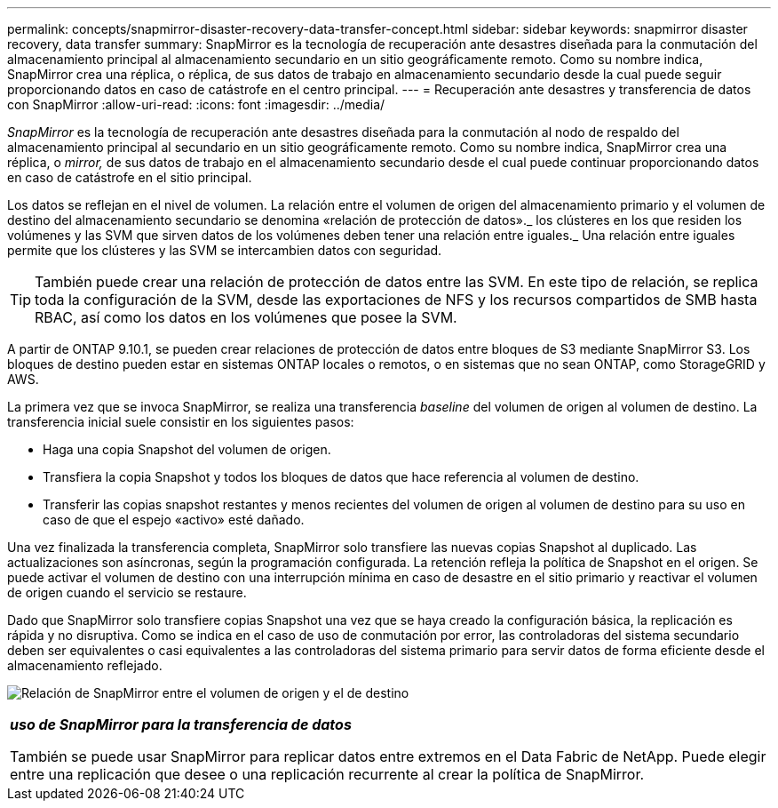 ---
permalink: concepts/snapmirror-disaster-recovery-data-transfer-concept.html 
sidebar: sidebar 
keywords: snapmirror disaster recovery, data transfer 
summary: SnapMirror es la tecnología de recuperación ante desastres diseñada para la conmutación del almacenamiento principal al almacenamiento secundario en un sitio geográficamente remoto. Como su nombre indica, SnapMirror crea una réplica, o réplica, de sus datos de trabajo en almacenamiento secundario desde la cual puede seguir proporcionando datos en caso de catástrofe en el centro principal. 
---
= Recuperación ante desastres y transferencia de datos con SnapMirror
:allow-uri-read: 
:icons: font
:imagesdir: ../media/


[role="lead"]
_SnapMirror_ es la tecnología de recuperación ante desastres diseñada para la conmutación al nodo de respaldo del almacenamiento principal al secundario en un sitio geográficamente remoto. Como su nombre indica, SnapMirror crea una réplica, o _mirror,_ de sus datos de trabajo en el almacenamiento secundario desde el cual puede continuar proporcionando datos en caso de catástrofe en el sitio principal.

Los datos se reflejan en el nivel de volumen. La relación entre el volumen de origen del almacenamiento primario y el volumen de destino del almacenamiento secundario se denomina «relación de protección de datos»._ los clústeres en los que residen los volúmenes y las SVM que sirven datos de los volúmenes deben tener una relación entre iguales._ Una relación entre iguales permite que los clústeres y las SVM se intercambien datos con seguridad.

[TIP]
====
También puede crear una relación de protección de datos entre las SVM. En este tipo de relación, se replica toda la configuración de la SVM, desde las exportaciones de NFS y los recursos compartidos de SMB hasta RBAC, así como los datos en los volúmenes que posee la SVM.

====
A partir de ONTAP 9.10.1, se pueden crear relaciones de protección de datos entre bloques de S3 mediante SnapMirror S3. Los bloques de destino pueden estar en sistemas ONTAP locales o remotos, o en sistemas que no sean ONTAP, como StorageGRID y AWS.

La primera vez que se invoca SnapMirror, se realiza una transferencia _baseline_ del volumen de origen al volumen de destino. La transferencia inicial suele consistir en los siguientes pasos:

* Haga una copia Snapshot del volumen de origen.
* Transfiera la copia Snapshot y todos los bloques de datos que hace referencia al volumen de destino.
* Transferir las copias snapshot restantes y menos recientes del volumen de origen al volumen de destino para su uso en caso de que el espejo «activo» esté dañado.


Una vez finalizada la transferencia completa, SnapMirror solo transfiere las nuevas copias Snapshot al duplicado. Las actualizaciones son asíncronas, según la programación configurada. La retención refleja la política de Snapshot en el origen. Se puede activar el volumen de destino con una interrupción mínima en caso de desastre en el sitio primario y reactivar el volumen de origen cuando el servicio se restaure.

Dado que SnapMirror solo transfiere copias Snapshot una vez que se haya creado la configuración básica, la replicación es rápida y no disruptiva. Como se indica en el caso de uso de conmutación por error, las controladoras del sistema secundario deben ser equivalentes o casi equivalentes a las controladoras del sistema primario para servir datos de forma eficiente desde el almacenamiento reflejado.

image:snapmirror.gif["Relación de SnapMirror entre el volumen de origen y el de destino"]

|===


 a| 
*_uso de SnapMirror para la transferencia de datos_*

También se puede usar SnapMirror para replicar datos entre extremos en el Data Fabric de NetApp. Puede elegir entre una replicación que desee o una replicación recurrente al crear la política de SnapMirror.

|===